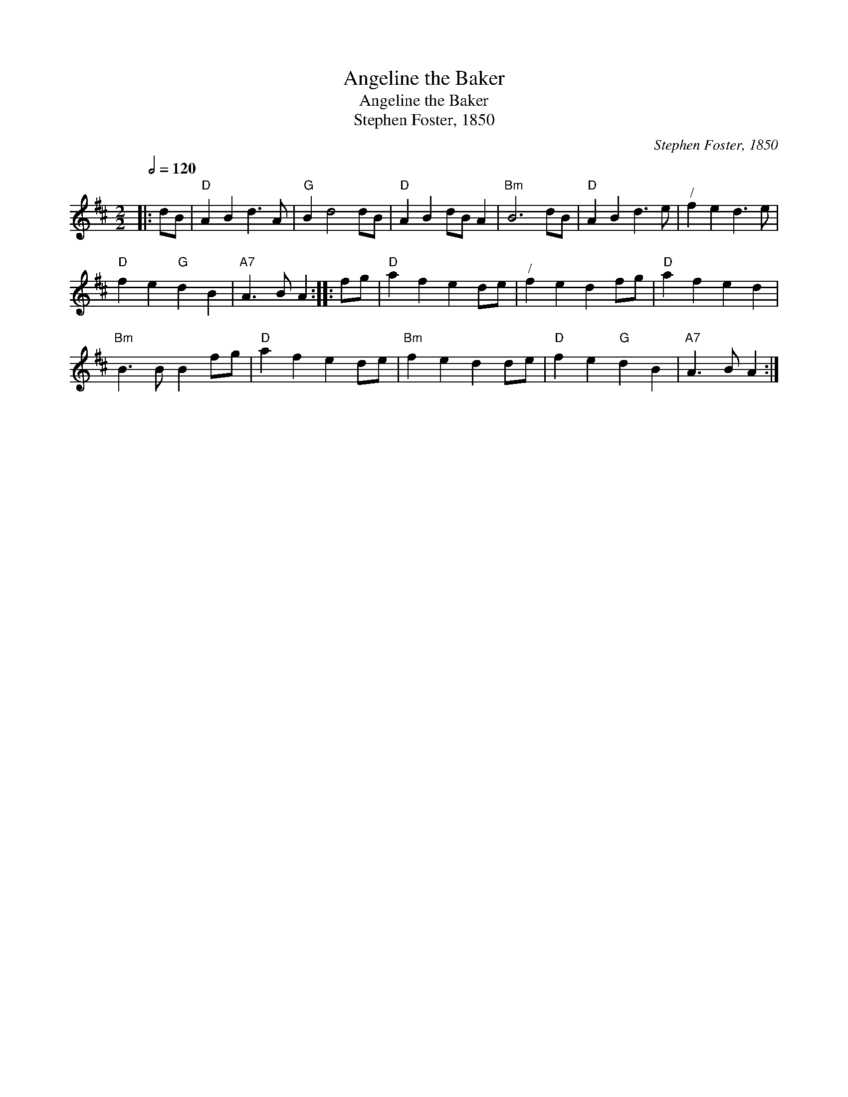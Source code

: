X:1
T:Angeline the Baker
T:Angeline the Baker
T:Stephen Foster, 1850
C:Stephen Foster, 1850
L:1/8
Q:1/2=120
M:2/2
K:D
V:1 treble 
V:1
|: dB |"D" A2 B2 d3 A |"G" B2 d4 dB |"D" A2 B2 dB A2 |"Bm" B6 dB |"D" A2 B2 d3 e |"^/" f2 e2 d3 e | %7
"D" f2 e2"G" d2 B2 |"A7" A3 B A2 :: fg |"D" a2 f2 e2 de |"^/" f2 e2 d2 fg |"D" a2 f2 e2 d2 | %13
"Bm" B3 B B2 fg |"D" a2 f2 e2 de |"Bm" f2 e2 d2 de |"D" f2 e2"G" d2 B2 |"A7" A3 B A2 :| %18

